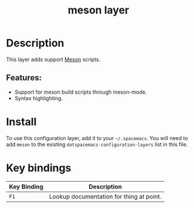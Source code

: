 #+TITLE: meson layer
#+TAGS: layer|tool

[[file:img/meson.png]]

* Table of Contents                                        :TOC_4_gh:noexport:
- [[#description][Description]]
  - [[#features][Features:]]
- [[#install][Install]]
- [[#key-bindings][Key bindings]]

* Description
This layer adds support [[https://mesonbuild.com/][Meson]] scripts.

** Features:
- Support for meson build scripts through meson-mode.
- Syntax highlighting.

* Install
To use this configuration layer, add it to your =~/.spacemacs=. You will need to
add =meson= to the existing =dotspacemacs-configuration-layers= list in this
file.

* Key bindings

| Key Binding | Description                              |
|-------------+------------------------------------------|
| ~F1~        | Lookup documentation for thing at point. |
